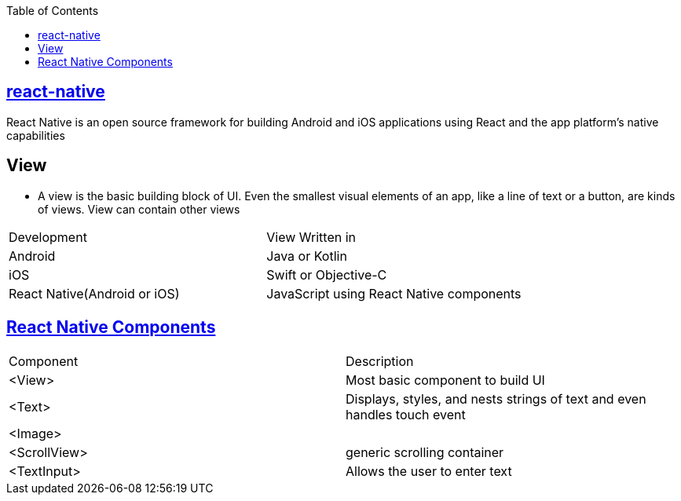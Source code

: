 :toc:
:toclevels: 5

== link:https://reactnative.dev/docs/environment-setup[react-native]
React Native is an open source framework for building Android and iOS applications using React and the app platform’s native capabilities

== View
* A view is the basic building block of UI. Even the smallest visual elements of an app, like a line of text or a button, are kinds of views. View can contain other views
|===
|Development|View Written in
|Android| Java or Kotlin
|iOS | Swift or Objective-C
|React Native(Android or iOS)| JavaScript using React Native components
|===

== link:https://reactnative.dev/docs/components-and-apis[React Native Components]
|===
|Component|Description
|<View>|Most basic component to build UI
|<Text>|Displays, styles, and nests strings of text and even handles touch event
|<Image>|
|<ScrollView>|generic scrolling container
|<TextInput>|Allows the user to enter text
|===

